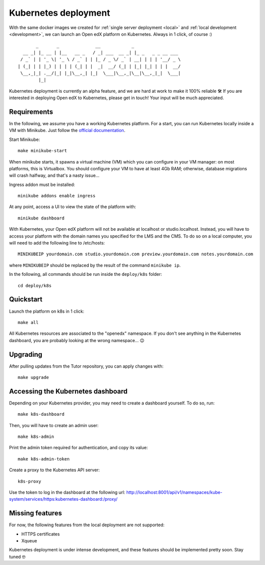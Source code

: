 .. _k8s:

Kubernetes deployment
=====================

With the same docker images we created for :ref:`single server deployment <local>` and :ref:`local development <development>`, we can launch an Open edX platform on Kubernetes. Always in 1 click, of course :)

::

           _       _              __            _                  
      __ _| |_ __ | |__   __ _   / _| ___  __ _| |_ _   _ _ __ ___ 
     / _` | | '_ \| '_ \ / _` | | |_ / _ \/ _` | __| | | | '__/ _ \
    | (_| | | |_) | | | | (_| | |  _|  __/ (_| | |_| |_| | | |  __/
     \__,_|_| .__/|_| |_|\__,_| |_|  \___|\__,_|\__|\__,_|_|  \___|
            |_|                                                    

Kubernetes deployment is currently an alpha feature, and we are hard at work to make it 100% reliable 🛠️ If you are interested in deploying Open edX to Kubernetes, please get in touch! Your input will be much appreciated.

Requirements
------------

In the following, we assume you have a working Kubernetes platform. For a start, you can run Kubernetes locally inside a VM with Minikube. Just follow the `official documentation <https://kubernetes.io/docs/setup/minikube/>`_.

Start Minikube::

    make minikube-start

When minikube starts, it spawns a virtual machine (VM) which you can configure in your VM manager: on most platforms, this is Virtualbox. You should configure your VM to have at least 4Gb RAM; otherwise, database migrations will crash halfway, and that's a nasty issue...

.. image:: img/virtualbox-minikube-system.png
    :alt: Virtualbox memory settings for Minikube

Ingress addon must be installed::

    minikube addons enable ingress

At any point, access a UI to view the state of the platform with::

    minikube dashboard

With Kubernetes, your Open edX platform will not be available at localhost or studio.localhost. Instead, you will have to access your platform with the domain names you specified for the LMS and the CMS. To do so on a local computer, you will need to add the following line to /etc/hosts::

    MINIKUBEIP yourdomain.com studio.yourdomain.com preview.yourdomain.com notes.yourdomain.com

where ``MINIKUBEIP`` should be replaced by the result of the command ``minikube ip``.

In the following, all commands should be run inside the ``deploy/k8s`` folder::

    cd deploy/k8s

Quickstart
----------

Launch the platform on k8s in 1 click::

    make all

All Kubernetes resources are associated to the "openedx" namespace. If you don't see anything in the Kubernetes dashboard, you are probably looking at the wrong namespace... 😉

.. image:: img/k8s-dashboard.png
    :alt: Kubernetes dashboard ("openedx" namespace)

Upgrading
---------

After pulling updates from the Tutor repository, you can apply changes with::

    make upgrade

Accessing the Kubernetes dashboard
----------------------------------

Depending on your Kubernetes provider, you may need to create a dashboard yourself. To do so, run::

    make k8s-dashboard

Then, you will have to create an admin user::

    make k8s-admin

Print the admin token required for authentication, and copy its value::

    make k8s-admin-token

Create a proxy to the Kubernetes API server::

    k8s-proxy

Use the token to log in the dashboard at the following url: http://localhost:8001/api/v1/namespaces/kube-system/services/https:kubernetes-dashboard:/proxy/

Missing features
----------------

For now, the following features from the local deployment are not supported:

- HTTPS certificates
- Xqueue

Kubernetes deployment is under intense development, and these features should be implemented pretty soon. Stay tuned 🤓
